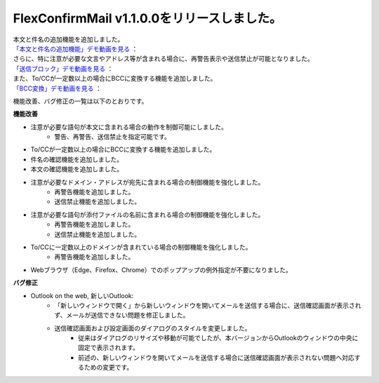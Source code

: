 FlexConfirmMail v1.1.0.0をリリースしました。
--------------------------------------------

| 本文と件名の追加機能を追加しました。
| `「本文と件名の追加機能」デモ動画を見る <_static/topics-20250929/saikeikoku-honbuntokenmeinokakunin.mp4>`_ ：

| さらに、特に注意が必要な文言やアドレス等が含まれる場合に、再警告表示や送信禁止が可能となりました。
| `「送信ブロック」デモ動画を見る <_static/topics-20250929/soushin-block.mp4>`_ ：

| また、To/CCが一定数以上の場合にBCCに変換する機能を追加しました。
| `「BCC変換」デモ動画を見る <_static/topics-20250929/bcc-henkan.mp4>`_ ：

機能改善、バグ修正の一覧は以下のとおりです。

**機能改善**

* 注意が必要な語句が本文に含まれる場合の動作を制御可能にしました。
    * 警告、再警告、送信禁止を指定可能です。
* To/CCが一定数以上の場合にBCCに変換する機能を追加しました。
* 件名の確認機能を追加しました。
* 本文の確認機能を追加しました。
* 注意が必要なドメイン・アドレスが宛先に含まれる場合の制御機能を強化しました。
    * 再警告機能を追加しました。
    * 送信禁止機能を追加しました。
* 注意が必要な語句が添付ファイルの名前に含まれる場合の制御機能を強化しました。
    * 再警告機能を追加しました。
    * 送信禁止機能を追加しました。
* To/CCに一定数以上のドメインが含まれている場合の制御機能を強化しました。
    * 再警告機能を追加しました。
* Webブラウザ（Edge、Firefox、Chrome）でのポップアップの例外指定が不要になりました。

**バグ修正**

* Outlook on the web, 新しいOutlook: 
    * 「新しいウィンドウで開く」から新しいウィンドウを開いてメールを送信する場合に、送信確認画面が表示されず、メールが送信できない問題を修正しました。
    * 送信確認画面および設定画面のダイアログのスタイルを変更しました。
        * 従来はダイアログのリサイズや移動が可能でしたが、本バージョンからOutlookのウィンドウの中央に固定で表示されます。
        * 前述の、新しいウィンドウを開いてメールを送信する場合に送信確認画面が表示されない問題へ対応するための変更です。
